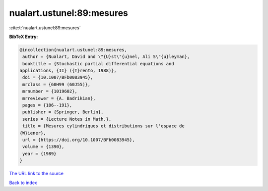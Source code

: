 nualart.ustunel:89:mesures
==========================

:cite:t:`nualart.ustunel:89:mesures`

**BibTeX Entry:**

.. code-block:: bibtex

   @incollection{nualart.ustunel:89:mesures,
    author = {Nualart, David and \"{U}st\"{u}nel, Ali S\"{u}leyman},
    booktitle = {Stochastic partial differential equations and
   applications, {II} ({T}rento, 1988)},
    doi = {10.1007/BFb0083945},
    mrclass = {60H99 (60J55)},
    mrnumber = {1019602},
    mrreviewer = {A. Badrikian},
    pages = {186--191},
    publisher = {Springer, Berlin},
    series = {Lecture Notes in Math.},
    title = {Mesures cylindriques et distributions sur l'espace de
   {W}iener},
    url = {https://doi.org/10.1007/BFb0083945},
    volume = {1390},
    year = {1989}
   }
`The URL link to the source <ttps://doi.org/10.1007/BFb0083945}>`_


`Back to index <../By-Cite-Keys.html>`_
